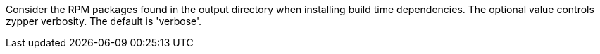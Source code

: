 Consider the RPM packages found in the output directory when installing build time dependencies. The optional value controls zypper verbosity.  The default is 'verbose'.
